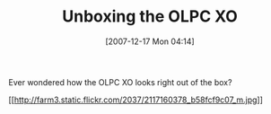 #+POSTID: 15
#+DATE: [2007-12-17 Mon 04:14]
#+OPTIONS: toc:nil num:nil todo:nil pri:nil tags:nil ^:nil TeX:nil
#+CATEGORY: Link
#+TAGS: XO
#+TITLE:  Unboxing the OLPC XO

Ever wondered how the OLPC XO looks right out of the box?

[[http://www.flickr.com/photos/21470641@N07/2117160378/][[[http://farm3.static.flickr.com/2037/2117160378_b58fcf9c07_m.jpg]]]]



